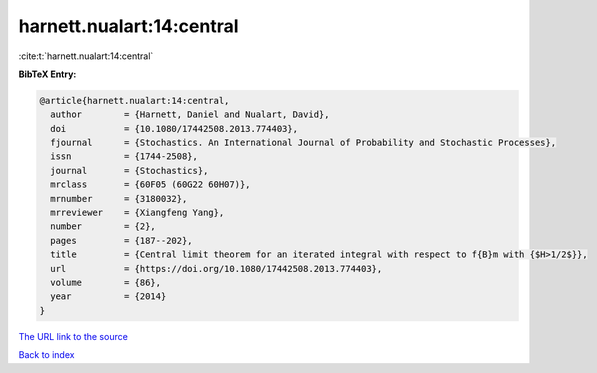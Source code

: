 harnett.nualart:14:central
==========================

:cite:t:`harnett.nualart:14:central`

**BibTeX Entry:**

.. code-block:: bibtex

   @article{harnett.nualart:14:central,
     author        = {Harnett, Daniel and Nualart, David},
     doi           = {10.1080/17442508.2013.774403},
     fjournal      = {Stochastics. An International Journal of Probability and Stochastic Processes},
     issn          = {1744-2508},
     journal       = {Stochastics},
     mrclass       = {60F05 (60G22 60H07)},
     mrnumber      = {3180032},
     mrreviewer    = {Xiangfeng Yang},
     number        = {2},
     pages         = {187--202},
     title         = {Central limit theorem for an iterated integral with respect to f{B}m with {$H>1/2$}},
     url           = {https://doi.org/10.1080/17442508.2013.774403},
     volume        = {86},
     year          = {2014}
   }
`The URL link to the source <https://doi.org/10.1080/17442508.2013.774403>`_


`Back to index <../By-Cite-Keys.html>`_
